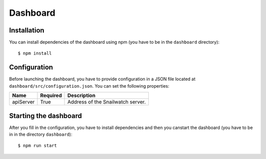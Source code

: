 Dashboard
=========
Installation
------------
You can install dependencies of the dashboard using npm (you have to be in the
``dashboard`` directory)::

    $ npm install

Configuration
-------------
Before launching the dashboard, you have to provide
configuration in a JSON file located at ``dashboard/src/configuration.json``.
You can set the following properties:

+----------------+------------+-----------------------------------------------+
| Name           | Required   | Description                                   |
+================+============+===============================================+
| apiServer      | True       | Address of the Snailwatch server.             |
+----------------+------------+-----------------------------------------------+

Starting the dashboard
----------------------
After you fill in the configuration, you have to install dependencies and then
you canstart the dashboard (you have to be in in the directory ``dashboard``)::

    $ npm run start

